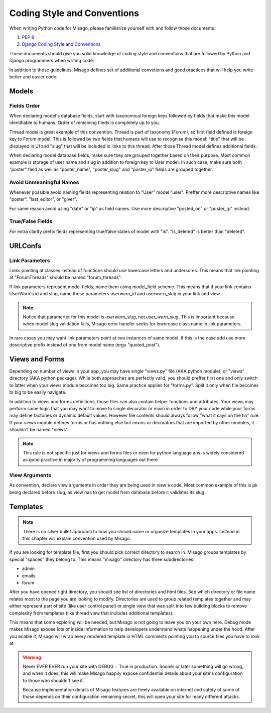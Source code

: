 ============================
Coding Style and Conventions
============================

When writing Python code for Misago, please familiarize yourself with and follow those documents:

1. `PEP 8 <http://www.python.org/dev/peps/pep-0008/>`_
2. `Django Coding Style and Conventions <https://docs.djangoproject.com/en/dev/internals/contributing/writing-code/coding-style/>`_

Those documents should give you solid knowledge of coding style and conventions that are followed by Python and Django programmers when writing code.

In addition to those guidelines, Misago defines set of additional convetions and good practices that will help you write better and easier code:


Models
======

Fields Order
------------

When declaring model's database fields, start with taxonomical foreign keys followed by fields that make this model identifiable to humans. Order of remaining fileds is completely up to you.

Thread model is great example of this convention. Thread is part of taxonomy (Forum), so first field defined is foreign key to Forum model. This is followed by two fields that humans will use to recognise this model: "title" that will be displayed in UI and "slug" that will be included in links to this thread. After those Thread model defines additional fields.

When declaring model database fields, make sure they are grouped together based on their purpose. Most common example is storage of user name and slug in addition to foreign key to User model. In such case, make sure both "poster" field as well as "poster_name", "poster_slug" and "poster_ip" fields are grouped together.


Avoid Unmeaningful Names
------------------------

Whenever possible avoid naming fields representing relation to "User" model "user". Preffer more descriptive names like "poster", "last_editor", or "giver".

For same reason avoid using "date" or "ip" as field names. Use more descriptive "posted_on" or "poster_ip" instead.


True/False Fields
-----------------

For extra clarity prefix fields representing true/false states of model with "is". "is_deleted" is better than "deleted".


URLConfs
========

Link Parameters
---------------

Links pointing at classes instead of functions should use lowercase letters and undersores. This means that link pointing at "ForumThreads" should be named "forum_threads".

If link parameters represent model fields, name them using model_field scheme. This means that if your link contains UserWarn's id and slug, name those parameters userwarn_id and userwarn_slug in your link and view.

.. note::
   Notice that paramerter for this model is `userwarn_slug`, not `user_warn_slug`. This is important because when model slug validation fails, Misago error handler seeks for lowercase class name in link parameters.

In rare cases you may want link parameters point at two instances of same model. If this is the case add use more descriptive prefix instead of one from model name (ergo "quoted_post").


Views and Forms
===============

Depending on number of views in your app, you may have single "views.py" file (AKA python module), or "views" directory (AKA python package). While both approaches are perfectly valid, you should preffer first one and only switch to latter when your views module becomes too big. Same practice applies for "forms.py". Split it only when file becomes to big to be easily navigate.

In addition to views and forms definitions, those files can also contain helper functions and attributes. Your views may perform same logic that you may want to move to single decorator or mixin in order to DRY your code while your forms may define factories or dynamic default values. However file contents should always follow "what it says on the tin" rule. If your views module defines forms or has nothing else but mixins or decorators that are imported by other modules, it shouldn't be named "views".

.. note::
   This rule is not specific just for views and forms files or even for python language ans is widely considered as good practice in majority of programming languages out there.


View Arguments
--------------

As convention, declare view arguments in order they are being used in view's code. Most common example of this is pk being declared before slug, as view has to get model from database before it validates its slug.


Templates
=========

.. note::
   There is no silver bullet approach to how you should name or organize templates in your apps. Instead in this chapter will explain convention used by Misago.


If you are looking for template file, first you should pick correct directory to search in. Misago groups templates by special "spaces" they belong to. This means "misago" directory has three subdirectories:

- admin
- emails
- forum

After you have opened right directory, you should see list of directories and html files. See which directory or file name relates most to the page you are looking to modify. Directories are used to group related templates together and may either represent part of site (like user control panel) or single view that was split into few building blocks to remove complexity from templates (like thread view that includes additional templates).

This means that some exploring will be needed, but Misago is not going to leave you on your own here. Debug mode makes Misago expose lots of inside information to help developers understand whats happening under the hood. After you enable it, Misago will wrap every rendered template in HTML comments pointing you to source files you have to look at.

.. warning::
   Never EVER EVER run your site with DEBUG = True in production. Sooner or later something will go wrong, and when it does, this will make Misago happily expose confidential details about your site's configuration to those who shouldn't see it.

   Because implementation details of Misago features are freely available on internet and safety of some of those depends on their configuration remaining secret, this will open your site for many different attacks.
